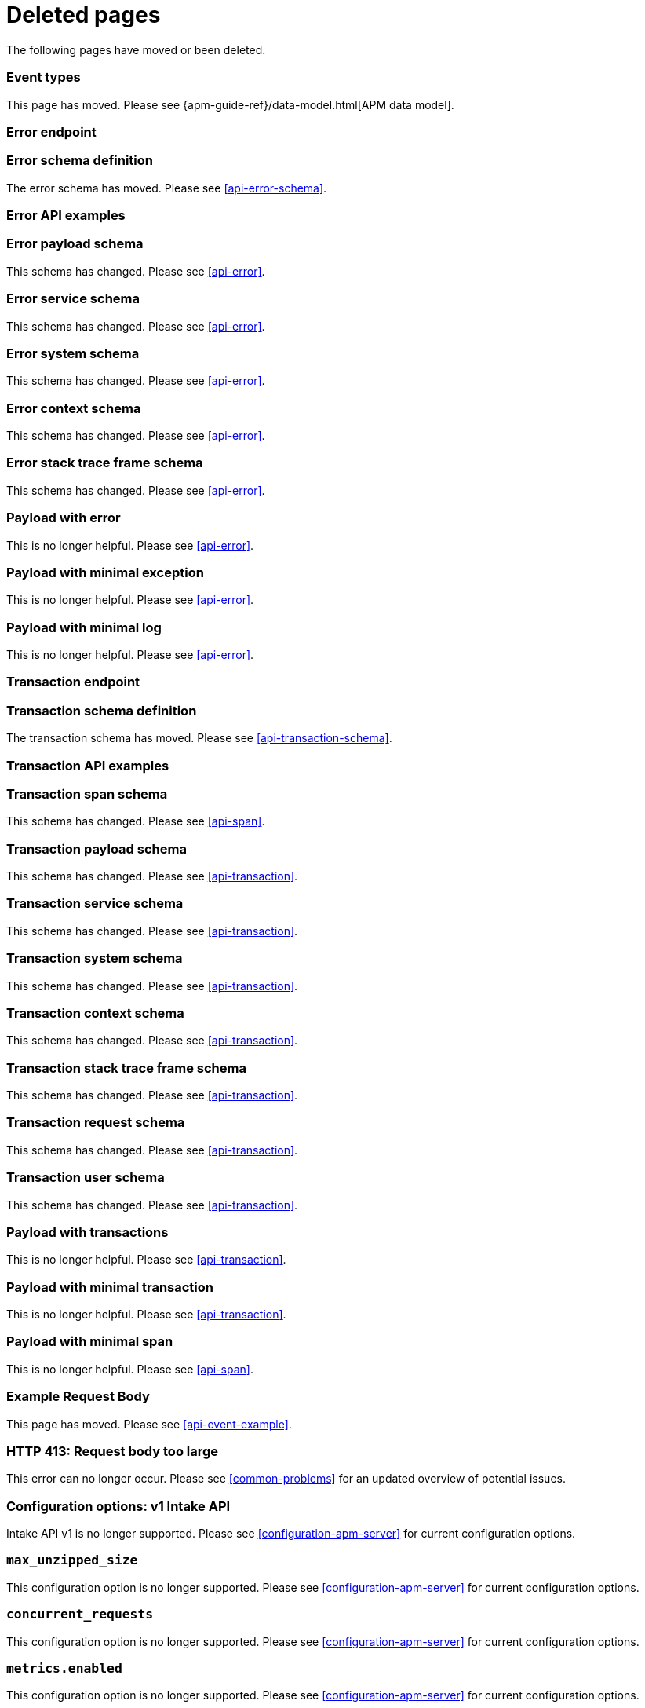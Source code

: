 ["appendix",role="exclude",id="redirects"]
= Deleted pages

The following pages have moved or been deleted.

// Event Types

[role="exclude",id="event-types"]
=== Event types

This page has moved. Please see {apm-guide-ref}/data-model.html[APM data model].

// [role="exclude",id="errors"]
// === Errors

// This page has moved. Please see {apm-overview-ref-v}/errors.html[Errors].

// [role="exclude",id="transactions"]
// === Transactions

// This page has moved. Please see {apm-overview-ref-v}/transactions.html[Transactions].

// [role="exclude",id="transactions-spans"]
// === Spans

// This page has moved. Please see {apm-overview-ref-v}/transaction-spans.html[Spans].

// Error API

[role="exclude",id="error-endpoint"]
=== Error endpoint

// The error endpoint has been deprecated. Instead, see <<api-events>>.

[role="exclude",id="error-schema-definition"]
=== Error schema definition

The error schema has moved. Please see <<api-error-schema>>.

[role="exclude",id="error-api-examples"]
=== Error API examples

// The error API examples have moved. Please see <<api-events>>.

[role="exclude",id="error-payload-schema"]
=== Error payload schema

This schema has changed. Please see <<api-error>>.

[role="exclude",id="error-service-schema"]
=== Error service schema

This schema has changed. Please see <<api-error>>.

[role="exclude",id="error-system-schema"]
=== Error system schema

This schema has changed. Please see <<api-error>>.

[role="exclude",id="error-context-schema"]
=== Error context schema

This schema has changed. Please see <<api-error>>.

[role="exclude",id="error-stacktraceframe-schema"]
=== Error stack trace frame schema

This schema has changed. Please see <<api-error>>.

[role="exclude",id="payload-with-error"]
=== Payload with error

This is no longer helpful. Please see <<api-error>>.

[role="exclude",id="payload-with-minimal-exception"]
=== Payload with minimal exception

This is no longer helpful. Please see <<api-error>>.

[role="exclude",id="payload-with-minimal-log"]
=== Payload with minimal log

This is no longer helpful. Please see <<api-error>>.

// Transaction API

[role="exclude",id="transaction-endpoint"]
=== Transaction endpoint

// The transaction endpoint has been deprecated. Instead, see <<api-events>>.

[role="exclude",id="transaction-schema-definition"]
=== Transaction schema definition

The transaction schema has moved. Please see <<api-transaction-schema>>.

[role="exclude",id="transaction-api-examples"]
=== Transaction API examples

// The transaction API examples have moved. Please see <<api-events>>.

[role="exclude",id="transaction-span-schema"]
=== Transaction span schema

This schema has changed. Please see <<api-span>>.

[role="exclude",id="transaction-payload-schema"]
=== Transaction payload schema

This schema has changed. Please see <<api-transaction>>.

[role="exclude",id="transaction-service-schema"]
=== Transaction service schema

This schema has changed. Please see <<api-transaction>>.

[role="exclude",id="transaction-system-schema"]
=== Transaction system schema

This schema has changed. Please see <<api-transaction>>.

[role="exclude",id="transaction-context-schema"]
=== Transaction context schema

This schema has changed. Please see <<api-transaction>>.

[role="exclude",id="transaction-stacktraceframe-schema"]
=== Transaction stack trace frame schema

This schema has changed. Please see <<api-transaction>>.

[role="exclude",id="transaction-request-schema"]
=== Transaction request schema

This schema has changed. Please see <<api-transaction>>.

[role="exclude",id="transaction-user-schema"]
=== Transaction user schema

This schema has changed. Please see <<api-transaction>>.

[role="exclude",id="payload-with-transactions"]
=== Payload with transactions

This is no longer helpful. Please see <<api-transaction>>.

[role="exclude",id="payload-with-minimal-transaction"]
=== Payload with minimal transaction

This is no longer helpful. Please see <<api-transaction>>.

[role="exclude",id="payload-with-minimal-span"]
=== Payload with minimal span

This is no longer helpful. Please see <<api-span>>.

[role="exclude",id="example-intakev2-events"]
=== Example Request Body

This page has moved. Please see <<api-event-example>>.

// V1 intake API

[role="exclude",id="request-too-large"]
=== HTTP 413: Request body too large

This error can no longer occur. Please see <<common-problems>> for an updated overview of potential issues.

[role="exclude",id="configuration-v1-api"]
=== Configuration options: v1 Intake API

Intake API v1 is no longer supported. Please see <<configuration-apm-server>> for current configuration options.

[role="exclude",id="max_unzipped_size"]
=== `max_unzipped_size`

This configuration option is no longer supported. Please see <<configuration-apm-server>> for current configuration options.

[role="exclude",id="concurrent_requests"]
=== `concurrent_requests`

This configuration option is no longer supported. Please see <<configuration-apm-server>> for current configuration options.

[role="exclude",id="metrics.enabled"]
=== `metrics.enabled`

This configuration option is no longer supported. Please see <<configuration-apm-server>> for current configuration options.

[role="exclude",id="max_request_queue_time"]
=== `max_request_queue_time`

This configuration option is no longer supported. Please see <<configuration-apm-server>> for current configuration options.

[role="exclude",id="configuration-v2-api"]
=== Configuration options: v2 Intake API

This section has moved. Please see <<configuration-apm-server>> for current configuration options.

[role="exclude",id="configuration-rum-v1"]
=== `configuration-rum-v1`

This configuration option is no longer supported. Please see <<configuration-rum>> for current configuration options.

[role="exclude",id="rate_limit_v1"]
=== `rate_limit_v1`

This configuration option is no longer supported. Please see <<configuration-rum>> for current configuration options.

[role="exclude",id="configuration-rum-v2"]
=== `configuration-rum-v2`

This section has moved. Please see <<configuration-rum>> for current configuration options.

[role="exclude",id="configuration-rum-general"]
=== Configuration options: general

This section has moved. Please see <<configuration-rum>> for current configuration options.

[role="exclude",id="use-v1-and-v2"]
=== Tuning APM Server using both v1 and v2 intake API

This section has moved. Please see <<tune-apm-server>> for how to tune APM Server.

// Dashboards

[role="exclude",id="load-dashboards-logstash"]
=== Tuning APM Server using both v1 and v2 intake API

Loading dashboards from APM Server is no longer supported. Please see the {kibana-ref}/xpack-apm.html[{kib} APM UI] documentation.

[role="exclude",id="url-option"]
=== setup.dashboards.url

Loading dashboards from APM Server is no longer supported. Please see the {kibana-ref}/xpack-apm.html[{kib} APM UI] documentation.

[role="exclude",id="file-option"]
=== setup.dashboards.file

Loading dashboards from APM Server is no longer supported. Please see the {kibana-ref}/xpack-apm.html[{kib} APM UI] documentation.

[role="exclude",id="load-kibana-dashboards"]
=== Dashboards

Loading {kib} dashboards from APM Server is no longer supported.
Please use the {kibana-ref}/xpack-apm.html[{kib} APM UI] instead.
As an alternative, a small number of dashboards and visualizations are available in the
https://github.com/elastic/apm-contrib/tree/main/kibana[apm-contrib] repository.

// [role="exclude",id="rum"]
// === Rum

// This section has moved. Please see <<configuration-rum>>.

[role="exclude",id="aws-lambda-arch"]
=== APM Architecture for AWS Lambda

This section has moved. See {apm-lambda-ref}/aws-lambda-arch.html[APM Architecture for AWS Lambda].

[role="exclude",id="aws-lambda-config-options"]
=== Configuration options

This section has moved. See {apm-lambda-ref}/aws-lambda-config-options.html[Configuration options].

[role="exclude",id="aws-lambda-secrets-manager"]
=== Using AWS Secrets Manager to manage APM authentication keys

This section has moved. See {apm-lambda-ref}/aws-lambda-secrets-manager.html[Using AWS Secrets Manager to manage APM authentication keys].

[role="exclude",id="go-compatibility"]
=== Go Agent Compatibility

This page has moved. Please see <<agent-server-compatibility>>.

[role="exclude",id="java-compatibility"]
=== Java Agent Compatibility

This page has moved. Please see <<agent-server-compatibility>>.

[role="exclude",id="dotnet-compatibility"]
=== .NET Agent Compatibility

This page has moved. Please see <<agent-server-compatibility>>.

[role="exclude",id="nodejs-compatibility"]
=== Node.js Agent Compatibility

This page has moved. Please see <<agent-server-compatibility>>.

[role="exclude",id="python-compatibility"]
=== Python Agent Compatibility

This page has moved. Please see <<agent-server-compatibility>>.

[role="exclude",id="ruby-compatibility"]
=== Ruby Agent Compatibility

This page has moved. Please see <<agent-server-compatibility>>.

[role="exclude",id="rum-compatibility"]
=== RUM Agent Compatibility

This page has moved. Please see <<agent-server-compatibility>>.

[role="exclude",id="apm-release-notes"]
=== APM release highlights

This page has moved.
Please see {observability-guide}/whats-new.html[What's new in {observability} {minor-version}].

Please see <<whats-new>>.

[role="exclude",id="whats-new"]
=== What's new in APM {minor-version}

This page has moved.
Please see {observability-guide}/whats-new.html[What's new in {observability} {minor-version}].

[role="exclude",id="troubleshooting"]
=== Troubleshooting

This page has moved.
Please see <<troubleshoot-apm>>.

[role="exclude",id="input-apm"]
=== Configuring

This page has moved.
Please see <<configuring-howto-apm-server>>.

// [role="exclude",id="events-api"]
// === Events Intake API

[discrete]
[[events-api-errors]]
==== Errors

This page has been deleted.
Please see <<apm-overview>>.

[role="exclude",id="intake-api"]
=== API

This page has been deleted.
Please see <<apm-overview>>.

// [role="exclude",id="metadata-api"]
// === Metadata

[discrete]
[[metadata-schema]]
==== Errors

This page has been deleted.
Please see <<apm-overview>>.

// [role="exclude",id="errors"]
// === Errors

// This page has been deleted.
// Please see <<apm-overview>>.

// [role="exclude",id="transaction-spans"]
// === Spans

// This page has been deleted.
// Please see <<apm-overview>>.

// [role="exclude",id="transactions"]
// === Transactions

// This page has been deleted.
// Please see <<apm-overview>>.

[role="exclude",id="legacy-apm-overview"]
=== Legacy APM Overview

This page has been deleted.
Please see <<apm-overview>>.

[role="exclude",id="apm-components"]
=== Components and documentation

This page has been deleted.
Please see <<apm-overview>>.

[role="exclude",id="configuring-ingest-node"]
=== Parse data using ingest node pipelines

This page has been deleted.
Please see <<apm-overview>>.

[role="exclude",id="overview"]
=== Legacy APM Server Reference

This page has been deleted.
Please see <<apm-overview>>.

// [role="exclude",id="metadata"]
// === Metadata

// This page has been deleted.
// Please see <<apm-overview>>.

[role="exclude",id="distributed-tracing"]
=== Distributed tracing

This page has been deleted.
Please see <<apm-overview>>.

[role="exclude",id="sourcemaps"]
=== How to apply source maps to error stack traces when using minified bundles

[discrete]
[[sourcemap-rum-generate]]
==== Sourcemap RUM Generate

[discrete]
[[sourcemap-rum-upload]]
==== Sourcemap RUM upload

This page has been deleted.
Please see <<apm-overview>>.
